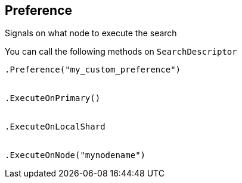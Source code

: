 [[preference]]
== Preference

Signals on what node to execute the search

You can call the following methods on `SearchDescriptor`

[source,csharp]
----
.Preference("my_custom_preference")


.ExecuteOnPrimary()


.ExecuteOnLocalShard


.ExecuteOnNode("mynodename")
----

